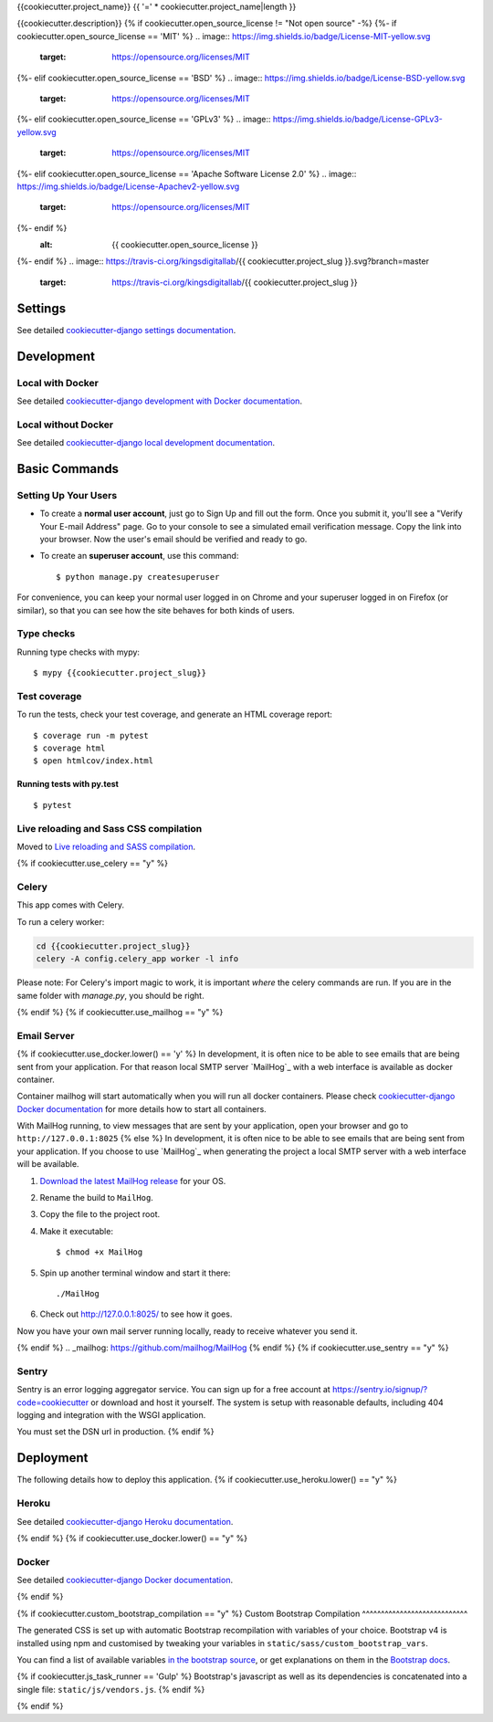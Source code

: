 {{cookiecutter.project_name}}
{{ '=' * cookiecutter.project_name|length }}

{{cookiecutter.description}}
{% if cookiecutter.open_source_license != "Not open source" -%}
{%- if cookiecutter.open_source_license == 'MIT' %}
.. image:: https://img.shields.io/badge/License-MIT-yellow.svg
    :target: https://opensource.org/licenses/MIT
{%- elif cookiecutter.open_source_license == 'BSD' %}
.. image:: https://img.shields.io/badge/License-BSD-yellow.svg
    :target: https://opensource.org/licenses/MIT
{%- elif cookiecutter.open_source_license == 'GPLv3' %}
.. image:: https://img.shields.io/badge/License-GPLv3-yellow.svg
    :target: https://opensource.org/licenses/MIT
{%- elif cookiecutter.open_source_license == 'Apache Software License 2.0' %}
.. image:: https://img.shields.io/badge/License-Apachev2-yellow.svg
    :target: https://opensource.org/licenses/MIT
{%- endif %}
    :alt: {{ cookiecutter.open_source_license }}

{%- endif %}
.. image:: https://travis-ci.org/kingsdigitallab/{{ cookiecutter.project_slug }}.svg?branch=master
    :target: https://travis-ci.org/kingsdigitallab/{{ cookiecutter.project_slug }}
.. image:: https://coveralls.io/repos/github/kingsdigitallab/{{ cookiecutter.project_slug }}/badge.svg?branch=master
    :target: https://coveralls.io/github/kingsdigitallab/{{ cookiecutter.project_slug }}?branch=master
.. image:: https://img.shields.io/badge/built%20with-Cookiecutter%20Django-ff69b4.svg
    :target: https://github.com/kingsdigitallab/cookiecutter-django/
    :alt: Built with Cookiecutter Django
.. image:: https://img.shields.io/badge/code%20style-black-000000.svg
    :target: https://github.com/ambv/black
    :alt: Black code style

Settings
--------

See detailed `cookiecutter-django settings documentation`_.

.. _cookiecutter-django settings documentation: http://cookiecutter-django-kingsdigitallab.readthedocs.io/en/latest/settings.html

Development
-----------

Local with Docker
^^^^^^^^^^^^^^^^^

See detailed `cookiecutter-django development with Docker documentation`_.

.. _cookiecutter-django development with Docker documentation: https://cookiecutter-django-kingsdigitallab.readthedocs.io/en/latest/developing-locally-docker.html

Local without Docker
^^^^^^^^^^^^^^^^^^^^

See detailed `cookiecutter-django local development documentation`_.

.. _cookiecutter-django local development documentation: https://cookiecutter-django-kingsdigitallab.readthedocs.io/en/latest/developing-locally.html

Basic Commands
--------------

Setting Up Your Users
^^^^^^^^^^^^^^^^^^^^^

* To create a **normal user account**, just go to Sign Up and fill out the
  form. Once you submit it, you'll see a "Verify Your E-mail Address" page. Go
  to your console to see a simulated email verification message. Copy the link
  into your browser. Now the user's email should be verified and ready to go.

* To create an **superuser account**, use this command::

    $ python manage.py createsuperuser

For convenience, you can keep your normal user logged in on Chrome and your
superuser logged in on Firefox (or similar), so that you can see how the site
behaves for both kinds of users.

Type checks
^^^^^^^^^^^

Running type checks with mypy:

::

  $ mypy {{cookiecutter.project_slug}}

Test coverage
^^^^^^^^^^^^^

To run the tests, check your test coverage, and generate an HTML coverage report::

    $ coverage run -m pytest
    $ coverage html
    $ open htmlcov/index.html

Running tests with py.test
~~~~~~~~~~~~~~~~~~~~~~~~~~

::

  $ pytest

Live reloading and Sass CSS compilation
^^^^^^^^^^^^^^^^^^^^^^^^^^^^^^^^^^^^^^^

Moved to `Live reloading and SASS compilation`_.

.. _`Live reloading and SASS compilation`: http://cookiecutter-django.readthedocs.io/en/latest/live-reloading-and-sass-compilation.html

{% if cookiecutter.use_celery == "y" %}

Celery
^^^^^^

This app comes with Celery.

To run a celery worker:

.. code-block:: bash

    cd {{cookiecutter.project_slug}}
    celery -A config.celery_app worker -l info

Please note: For Celery's import magic to work, it is important *where* the
celery commands are run. If you are in the same folder with *manage.py*, you
should be right.

{% endif %}
{% if cookiecutter.use_mailhog == "y" %}

Email Server
^^^^^^^^^^^^
{% if cookiecutter.use_docker.lower() == 'y' %}
In development, it is often nice to be able to see emails that are being sent
from your application. For that reason local SMTP server `MailHog`_ with a web
interface is available as docker container.

Container mailhog will start automatically when you will run all docker
containers.
Please check `cookiecutter-django Docker documentation`_ for more details how
to start all containers.

With MailHog running, to view messages that are sent by your application, open
your browser and go to ``http://127.0.0.1:8025``
{% else %}
In development, it is often nice to be able to see emails that are being sent
from your application. If you choose to use `MailHog`_ when generating the
project a local SMTP server with a web interface will be available.

#. `Download the latest MailHog release`_ for your OS.

#. Rename the build to ``MailHog``.

#. Copy the file to the project root.

#. Make it executable: ::

    $ chmod +x MailHog

#. Spin up another terminal window and start it there: ::

    ./MailHog

#. Check out `<http://127.0.0.1:8025/>`_ to see how it goes.

Now you have your own mail server running locally, ready to receive whatever
you send it.

.. _`Download the latest MailHog release`: https://github.com/mailhog/MailHog/releases
{% endif %}
.. _mailhog: https://github.com/mailhog/MailHog
{% endif %}
{% if cookiecutter.use_sentry == "y" %}

Sentry
^^^^^^

Sentry is an error logging aggregator service. You can sign up for a free
account at  https://sentry.io/signup/?code=cookiecutter  or download and host
it yourself.
The system is setup with reasonable defaults, including 404 logging and
integration with the WSGI application.

You must set the DSN url in production.
{% endif %}

Deployment
----------

The following details how to deploy this application.
{% if cookiecutter.use_heroku.lower() == "y" %}

Heroku
^^^^^^

See detailed `cookiecutter-django Heroku documentation`_.

.. _`cookiecutter-django Heroku documentation`: http://cookiecutter-django.readthedocs.io/en/latest/deployment-on-heroku.html
{% endif %}
{% if cookiecutter.use_docker.lower() == "y" %}

Docker
^^^^^^

See detailed `cookiecutter-django Docker documentation`_.

.. _`cookiecutter-django Docker documentation`: http://cookiecutter-django.readthedocs.io/en/latest/deployment-with-docker.html
{% endif %}

{% if cookiecutter.custom_bootstrap_compilation == "y" %}
Custom Bootstrap Compilation
^^^^^^^^^^^^^^^^^^^^^^^^^^^^

The generated CSS is set up with automatic Bootstrap recompilation with
variables of your choice.
Bootstrap v4 is installed using npm and customised by tweaking your variables
in ``static/sass/custom_bootstrap_vars``.

You can find a list of available variables `in the bootstrap source`_, or get
explanations on them in the `Bootstrap docs`_.

{% if cookiecutter.js_task_runner == 'Gulp' %}
Bootstrap's javascript as well as its dependencies is concatenated into a
single file: ``static/js/vendors.js``.
{% endif %}

.. _in the bootstrap source: https://github.com/twbs/bootstrap/blob/v4-dev/scss/_variables.scss
.. _Bootstrap docs: https://getbootstrap.com/docs/4.1/getting-started/theming/

{% endif %}
